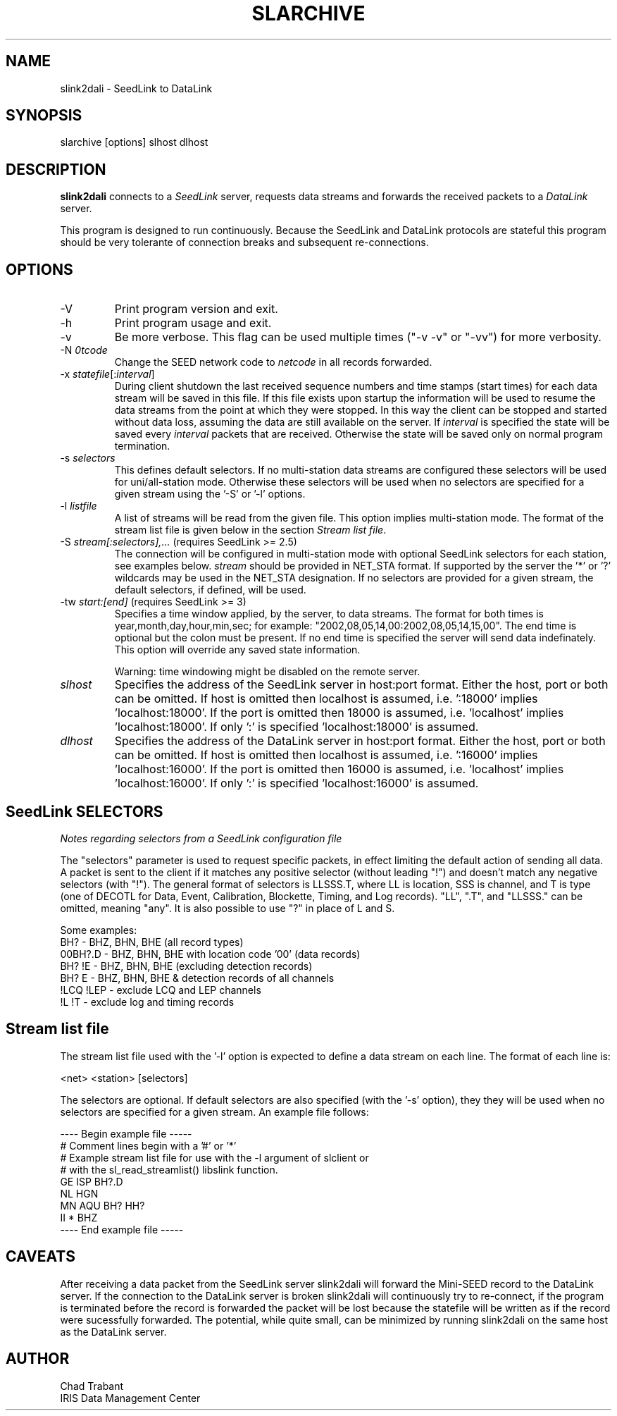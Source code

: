 .TH SLARCHIVE 1 2010/06/20
.SH NAME
slink2dali \- SeedLink to DataLink

.SH SYNOPSIS
.nf
slarchive [options] slhost dlhost

.fi
.SH DESCRIPTION
\fBslink2dali\fP connects to a \fISeedLink\fR server, requests data
streams and forwards the received packets to a \fIDataLink\fR server.

This program is designed to run continuously.  Because the SeedLink
and DataLink protocols are stateful this program should be very
tolerante of connection breaks and subsequent re-connections.

.SH OPTIONS

.IP "-V         "
Print program version and exit.

.IP "-h         "
Print program usage and exit.

.IP "-v         "
Be more verbose.  This flag can be used multiple times ("-v -v" or
"-vv") for more verbosity.

.IP "-N \fI\netcode\fR"
Change the SEED network code to \fInetcode\fR in all records
forwarded.

.IP "-x \fIstatefile\fR[:\fIinterval\fR]"
During client shutdown the last received sequence numbers and time
stamps (start times) for each data stream will be saved in this file.
If this file exists upon startup the information will be used to
resume the data streams from the point at which they were stopped.  In
this way the client can be stopped and started without data loss,
assuming the data are still available on the server.  If
\fIinterval\fR is specified the state will be saved every
\fIinterval\fR packets that are received.  Otherwise the state
will be saved only on normal program termination.

.IP "-s \fIselectors\fR"
This defines default selectors.  If no multi-station data streams are
configured these selectors will be used for uni/all-station mode.
Otherwise these selectors will be used when no selectors are specified
for a given stream using the '-S' or '-l' options.

.IP "-l \fIlistfile\fR"
A list of streams will be read from the given file.  This option
implies multi-station mode.  The format of the stream list file is
given below in the section \fIStream list file\fR.

.IP "-S \fIstream[:selectors],...\fR  (requires SeedLink >= 2.5)"
The connection will be configured in multi-station mode with optional
SeedLink selectors for each station, see examples below.  \fIstream\fR
should be provided in NET_STA format.  If supported by the server
the '*' or '?' wildcards may be used in the NET_STA designation.  If
no selectors are provided for a given stream, the default selectors,
if defined, will be used.

.IP "-tw \fIstart:[end]\fR  (requires SeedLink >= 3)"
Specifies a time window applied, by the server, to data streams.  The
format for both times is year,month,day,hour,min,sec; for example:
"2002,08,05,14,00:2002,08,05,14,15,00".  The end time is optional but
the colon must be present.  If no end time is specified the server
will send data indefinately.  This option will override any saved
state information.

Warning: time windowing might be disabled on the remote server.

.IP "\fIslhost\fR"
Specifies the address of the SeedLink server in host:port format.
Either the host, port or both can be omitted.  If host is omitted then
localhost is assumed, i.e.  ':18000' implies 'localhost:18000'.  If
the port is omitted then 18000 is assumed, i.e.  'localhost'
implies 'localhost:18000'.  If only ':' is specified 'localhost:18000'
is assumed.

.IP "\fIdlhost\fR"
Specifies the address of the DataLink server in host:port format.
Either the host, port or both can be omitted.  If host is omitted then
localhost is assumed, i.e.  ':16000' implies 'localhost:16000'.  If
the port is omitted then 16000 is assumed, i.e.  'localhost'
implies 'localhost:16000'.  If only ':' is specified 'localhost:16000'
is assumed.

.SH "SeedLink SELECTORS"
\fINotes regarding selectors from a SeedLink configuration file\fR

The "selectors" parameter is used to request specific packets,
in effect limiting the default action of sending all data.
A packet is sent to the client if it matches any positive selector
(without leading "!") and doesn't match any negative selectors
(with "!").  The general format of selectors is LLSSS.T, where LL is
location, SSS is channel, and T is type (one of DECOTL for Data,
Event, Calibration, Blockette, Timing, and Log records).  "LL",
".T", and "LLSSS." can be omitted, meaning "any".  It is
also possible to use "?" in place of L and S.

.nf

Some examples:
BH?            - BHZ, BHN, BHE (all record types)
00BH?.D        - BHZ, BHN, BHE with location code '00' (data records)
BH? !E         - BHZ, BHN, BHE (excluding detection records)
BH? E          - BHZ, BHN, BHE & detection records of all channels
!LCQ !LEP      - exclude LCQ and LEP channels
!L !T          - exclude log and timing records
.fi

.SH "Stream list file"
The stream list file used with the '-l' option is expected to
define a data stream on each line.  The format of each line is:

.nf
<net> <station> [selectors]
.fi

The selectors are optional.  If default selectors are also specified
(with the '-s' option), they they will be used when no selectors are
specified for a given stream.  An example file follows:

.nf
----  Begin example file -----
# Comment lines begin with a '#' or '*'
# Example stream list file for use with the -l argument of slclient or
# with the sl_read_streamlist() libslink function.
GE ISP  BH?.D
NL HGN
MN AQU  BH? HH?
II *    BHZ
----  End example file -----
.fi

.SH "CAVEATS"

After receiving a data packet from the SeedLink server slink2dali will
forward the Mini-SEED record to the DataLink server.  If the
connection to the DataLink server is broken slink2dali will
continuously try to re-connect, if the program is terminated before
the record is forwarded the packet will be lost because the statefile
will be written as if the record were sucessfully forwarded.  The
potential, while quite small, can be minimized by running slink2dali
on the same host as the DataLink server.

.SH AUTHOR
.nf
Chad Trabant
IRIS Data Management Center
.fi
